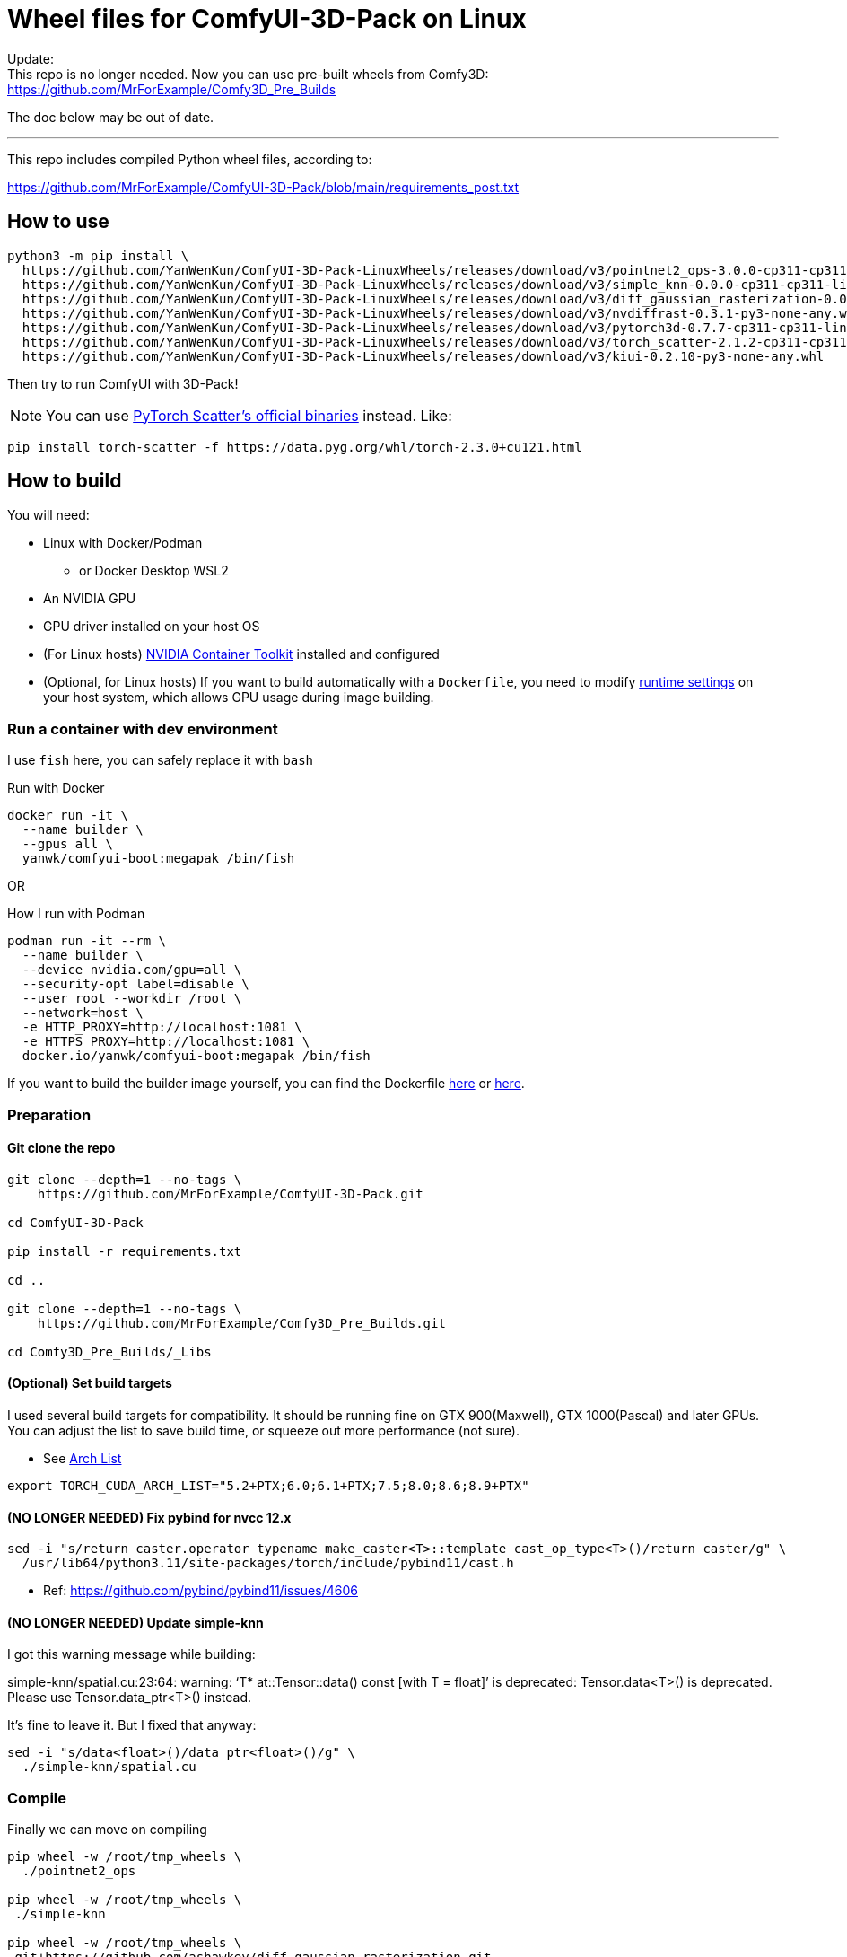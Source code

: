 # Wheel files for ComfyUI-3D-Pack on Linux

Update: +
This repo is no longer needed.
Now you can use pre-built wheels from Comfy3D: +
https://github.com/MrForExample/Comfy3D_Pre_Builds

The doc below may be out of date.

---

This repo includes compiled Python wheel files, according to:

https://github.com/MrForExample/ComfyUI-3D-Pack/blob/main/requirements_post.txt

## How to use

[source,sh]
----
python3 -m pip install \
  https://github.com/YanWenKun/ComfyUI-3D-Pack-LinuxWheels/releases/download/v3/pointnet2_ops-3.0.0-cp311-cp311-linux_x86_64.whl \
  https://github.com/YanWenKun/ComfyUI-3D-Pack-LinuxWheels/releases/download/v3/simple_knn-0.0.0-cp311-cp311-linux_x86_64.whl \
  https://github.com/YanWenKun/ComfyUI-3D-Pack-LinuxWheels/releases/download/v3/diff_gaussian_rasterization-0.0.0-cp311-cp311-linux_x86_64.whl \
  https://github.com/YanWenKun/ComfyUI-3D-Pack-LinuxWheels/releases/download/v3/nvdiffrast-0.3.1-py3-none-any.whl \
  https://github.com/YanWenKun/ComfyUI-3D-Pack-LinuxWheels/releases/download/v3/pytorch3d-0.7.7-cp311-cp311-linux_x86_64.whl \
  https://github.com/YanWenKun/ComfyUI-3D-Pack-LinuxWheels/releases/download/v3/torch_scatter-2.1.2-cp311-cp311-linux_x86_64.whl \
  https://github.com/YanWenKun/ComfyUI-3D-Pack-LinuxWheels/releases/download/v3/kiui-0.2.10-py3-none-any.whl
----

Then try to run ComfyUI with 3D-Pack!

NOTE: You can use
https://github.com/rusty1s/pytorch_scatter?tab=readme-ov-file#binaries[PyTorch Scatter's official binaries] instead. Like:

[source,bash]
----
pip install torch-scatter -f https://data.pyg.org/whl/torch-2.3.0+cu121.html
----


## How to build

You will need:

* Linux with Docker/Podman
** or Docker Desktop WSL2
* An NVIDIA GPU
* GPU driver installed on your host OS
* (For Linux hosts)
https://docs.nvidia.com/datacenter/cloud-native/container-toolkit/latest/install-guide.html[NVIDIA Container Toolkit]
installed and configured

* (Optional, for Linux hosts)
If you want to build automatically with a `Dockerfile`,
you need to modify 
https://stackoverflow.com/questions/59691207/docker-build-with-nvidia-runtime[runtime settings]
on your host system, which allows GPU usage during image building.

### Run a container with dev environment

I use `fish` here, you can safely replace it with `bash`

.Run with Docker
[source,bash]
----
docker run -it \
  --name builder \
  --gpus all \
  yanwk/comfyui-boot:megapak /bin/fish
----

OR

.How I run with Podman
[source,bash]
----
podman run -it --rm \
  --name builder \
  --device nvidia.com/gpu=all \
  --security-opt label=disable \
  --user root --workdir /root \
  --network=host \
  -e HTTP_PROXY=http://localhost:1081 \
  -e HTTPS_PROXY=http://localhost:1081 \
  docker.io/yanwk/comfyui-boot:megapak /bin/fish
----

If you want to build the builder image yourself, you can find the Dockerfile
https://github.com/YanWenKun/ComfyUI-Docker/blob/main/megapak/Dockerfile[here]
or
https://github.com/YanWenKun/ComfyUI-Containerfiles/blob/main/dev-torch/Dockerfile[here].

### Preparation

#### Git clone the repo

[source,bash]
----
git clone --depth=1 --no-tags \
    https://github.com/MrForExample/ComfyUI-3D-Pack.git

cd ComfyUI-3D-Pack

pip install -r requirements.txt

cd ..

git clone --depth=1 --no-tags \
    https://github.com/MrForExample/Comfy3D_Pre_Builds.git

cd Comfy3D_Pre_Builds/_Libs

----

#### (Optional) Set build targets

I used several build targets for compatibility. It should be running fine on GTX 900(Maxwell), GTX 1000(Pascal) and later GPUs.
You can adjust the list to save build time, or squeeze out more performance (not sure).

** See https://arnon.dk/matching-sm-architectures-arch-and-gencode-for-various-nvidia-cards/[Arch List]

[source,bash]
----
export TORCH_CUDA_ARCH_LIST="5.2+PTX;6.0;6.1+PTX;7.5;8.0;8.6;8.9+PTX"
----

#### (NO LONGER NEEDED) Fix pybind for nvcc 12.x

[source,bash]
----
sed -i "s/return caster.operator typename make_caster<T>::template cast_op_type<T>()/return caster/g" \
  /usr/lib64/python3.11/site-packages/torch/include/pybind11/cast.h
----

* Ref: https://github.com/pybind/pybind11/issues/4606

#### (NO LONGER NEEDED) Update simple-knn

I got this warning message while building:

====
simple-knn/spatial.cu:23:64: warning: ‘T* at::Tensor::data() const [with T = float]’ is deprecated: Tensor.data<T>() is deprecated. Please use Tensor.data_ptr<T>() instead. 
====

It's fine to leave it. But I fixed that anyway:

[source,bash]
----
sed -i "s/data<float>()/data_ptr<float>()/g" \
  ./simple-knn/spatial.cu
----

### Compile

Finally we can move on compiling

[source,bash]
----
pip wheel -w /root/tmp_wheels \
  ./pointnet2_ops

pip wheel -w /root/tmp_wheels \
 ./simple-knn

pip wheel -w /root/tmp_wheels \
 git+https://github.com/ashawkey/diff-gaussian-rasterization.git

pip wheel -w /root/tmp_wheels \
 git+https://github.com/NVlabs/nvdiffrast.git

pip wheel -w /root/tmp_wheels \
 git+https://github.com/facebookresearch/pytorch3d.git

pip wheel -w /root/tmp_wheels \
 git+https://github.com/ashawkey/kiuikit.git

pip wheel -w /root/tmp_wheels \
 git+https://github.com/rusty1s/pytorch_scatter.git
----

[source,bash]
----
# (Deprecated)
# This step is redundant, you can skip it
#pip wheel -w /root/tmp_wheels \
# -r requirements_post.txt
----

### Copy wheels

Copy wheel files out of container, into current working folder

[source,bash]
----
docker cp builder:/root/tmp_wheels/ .
----

